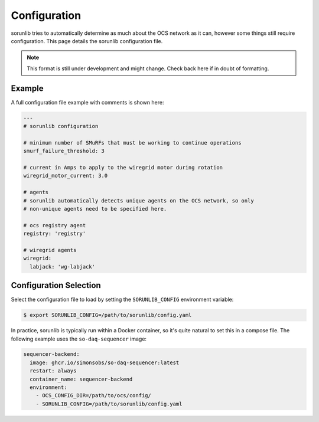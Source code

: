 Configuration
=============

sorunlib tries to automatically determine as much about the OCS network as it
can, however some things still require configuration. This page details the
sorunlib configuration file.

.. note::
    This format is still under development and might change. Check back here if
    in doubt of formatting.

Example
-------

A full configuration file example with comments is shown here:

.. code-block:: yaml

    ---
    # sorunlib configuration

    # minimum number of SMuRFs that must be working to continue operations
    smurf_failure_threshold: 3

    # current in Amps to apply to the wiregrid motor during rotation
    wiregrid_motor_current: 3.0

    # agents
    # sorunlib automatically detects unique agents on the OCS network, so only
    # non-unique agents need to be specified here.

    # ocs registry agent
    registry: 'registry'

    # wiregrid agents
    wiregrid:
      labjack: 'wg-labjack'

Configuration Selection
-----------------------

Select the configuration file to load by setting the ``SORUNLIB_CONFIG``
environment variable:

.. code-block:: bash

    $ export SORUNLIB_CONFIG=/path/to/sorunlib/config.yaml

In practice, sorunlib is typically run within a Docker container, so it's quite
natural to set this in a compose file. The following example uses the
``so-daq-sequencer`` image:

.. code-block:: yaml

    sequencer-backend:
      image: ghcr.io/simonsobs/so-daq-sequencer:latest
      restart: always
      container_name: sequencer-backend
      environment:
        - OCS_CONFIG_DIR=/path/to/ocs/config/
        - SORUNLIB_CONFIG=/path/to/sorunlib/config.yaml
